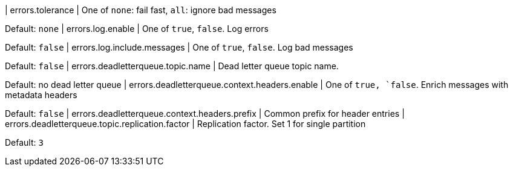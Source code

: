 | errors.tolerance | One of `none`: fail fast, `all`: ignore bad messages

Default: `none`
| errors.log.enable | One of `true`, `false`.
Log errors

Default: `false`
| errors.log.include.messages | One of `true`, `false`.
Log bad messages

Default: `false`
| errors.deadletterqueue.topic.name | Dead letter queue topic name.

Default: no dead letter queue | errors.deadletterqueue.context.headers.enable | One of `true, `false`.
Enrich messages with metadata headers

Default: `false`
| errors.deadletterqueue.context.headers.prefix | Common prefix for header entries | errors.deadletterqueue.topic.replication.factor | Replication factor.
Set 1 for single partition

Default: `3`